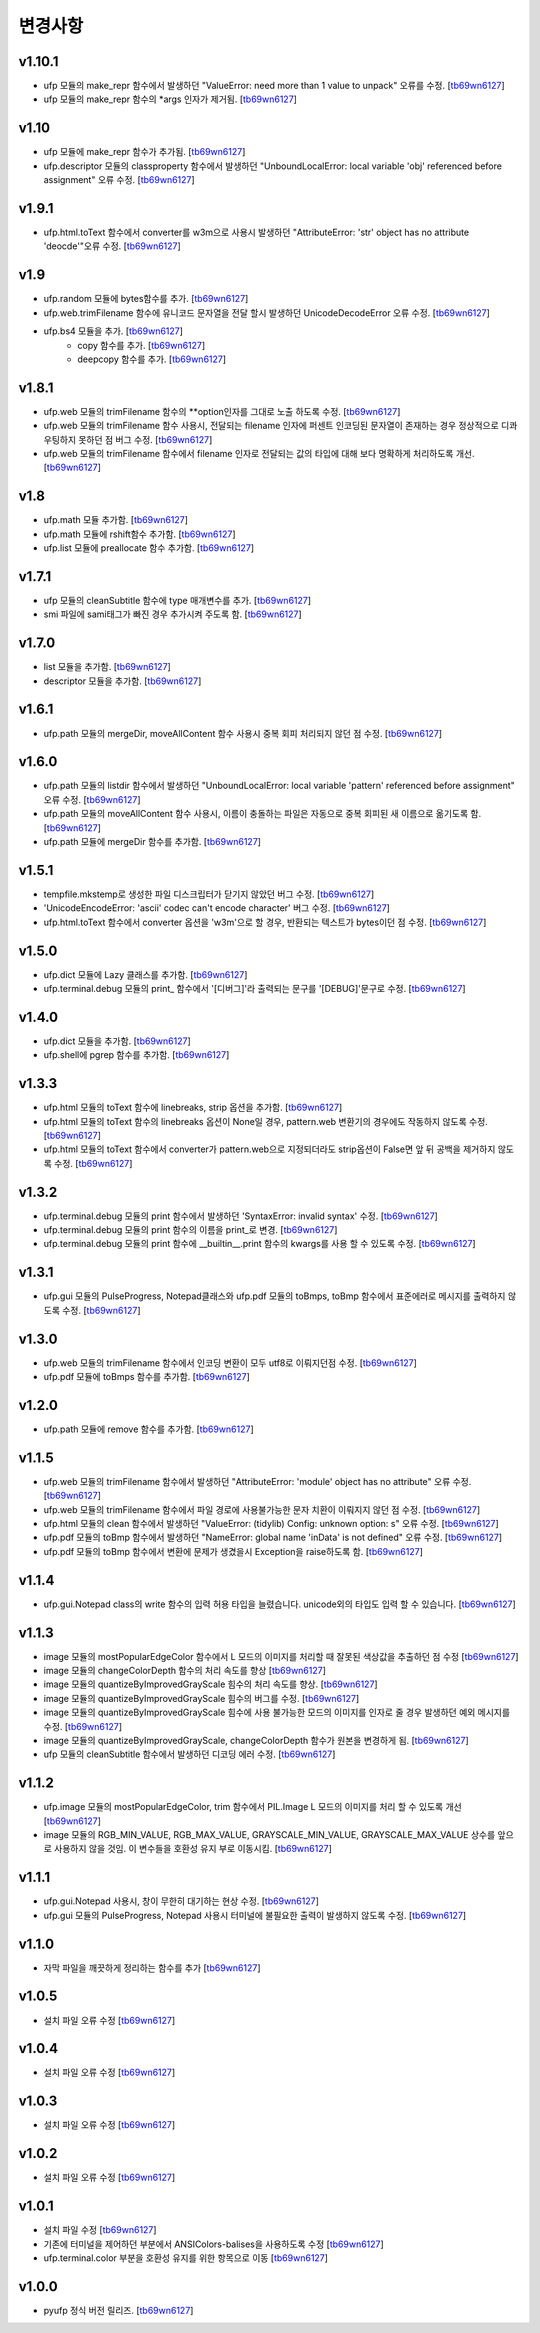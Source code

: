 ﻿변경사항
==============

v1.10.1
-------

+ ufp 모듈의 make_repr 함수에서 발생하던 "ValueError: need more than 1 value to unpack" 오류를 수정. [`tb69wn6127`_]
+ ufp 모듈의 make_repr 함수의 *args 인자가 제거됨. [`tb69wn6127`_]

v1.10
-------

+ ufp 모듈에 make_repr 함수가 추가됨. [`tb69wn6127`_]
+ ufp.descriptor 모듈의 classproperty 함수에서 발생하던 "UnboundLocalError: local variable 'obj' referenced before assignment" 오류 수정. [`tb69wn6127`_]

v1.9.1
-------

+ ufp.html.toText 함수에서 converter를 w3m으로 사용시 발생하던 "AttributeError: 'str' object has no attribute 'deocde'"오류 수정. [`tb69wn6127`_]

v1.9
-------

+ ufp.random 모듈에 bytes함수를 추가. [`tb69wn6127`_]
+ ufp.web.trimFilename 함수에 유니코드 문자열을 전달 할시 발생하던 UnicodeDecodeError 오류 수정. [`tb69wn6127`_]
+ ufp.bs4 모듈을 추가. [`tb69wn6127`_]
	+ copy 함수를 추가. [`tb69wn6127`_]
	+ deepcopy 함수를 추가. [`tb69wn6127`_]

v1.8.1
-------

+ ufp.web 모듈의 trimFilename 함수의 **option인자를 그대로 노출 하도록 수정. [`tb69wn6127`_]
+ ufp.web 모듈의 trimFilename 함수 사용시, 전달되는 filename 인자에 퍼센트 인코딩된 문자열이 존재하는 경우 정상적으로 디콰우팅하지 못하던 점 버그 수정. [`tb69wn6127`_]
+ ufp.web 모듈의 trimFilename 함수에서 filename 인자로 전달되는 값의 타입에 대해 보다 명확하게 처리하도록 개선. [`tb69wn6127`_]

v1.8
-------

+ ufp.math 모듈 추가함. [`tb69wn6127`_]
+ ufp.math 모듈에 rshift함수 추가함. [`tb69wn6127`_]
+ ufp.list 모듈에 preallocate 함수 추가함. [`tb69wn6127`_]

v1.7.1
-------

+ ufp 모듈의 cleanSubtitle 함수에 type 매개변수를 추가. [`tb69wn6127`_]
+ smi 파일에 sami태그가 빠진 경우 추가시켜 주도록 함. [`tb69wn6127`_]

v1.7.0
-------

+ list 모듈을 추가함. [`tb69wn6127`_]
+ descriptor 모듈을 추가함. [`tb69wn6127`_]

v1.6.1
-------

+ ufp.path 모듈의 mergeDir, moveAllContent 함수 사용시 중복 회피 처리되지 않던 점 수정. [`tb69wn6127`_]

v1.6.0
-------

+ ufp.path 모듈의 listdir 함수에서 발생하던 "UnboundLocalError: local variable 'pattern' referenced before assignment" 오류 수정. [`tb69wn6127`_]
+ ufp.path 모듈의 moveAllContent 함수 사용시, 이름이 충돌하는 파일은 자동으로 중복 회피된 새 이름으로 옮기도록 함. [`tb69wn6127`_]
+ ufp.path 모듈에 mergeDir 함수를 추가함. [`tb69wn6127`_]

v1.5.1
-------

+ tempfile.mkstemp로 생성한 파일 디스크립터가 닫기지 않았던 버그 수정. [`tb69wn6127`_]
+ 'UnicodeEncodeError: 'ascii' codec can't encode character' 버그 수정. [`tb69wn6127`_]
+ ufp.html.toText 함수에서 converter 옵션을 'w3m'으로 할 경우, 반환되는 텍스트가 bytes이던 점 수정. [`tb69wn6127`_]

v1.5.0
-------

+ ufp.dict 모듈에 Lazy 클래스를 추가함. [`tb69wn6127`_]
+ ufp.terminal.debug 모듈의 print_ 함수에서 '[디버그]'라 출력되는 문구를 '[DEBUG]'문구로 수정. [`tb69wn6127`_]

v1.4.0
-------

+ ufp.dict 모듈을 추가함. [`tb69wn6127`_]
+ ufp.shell에 pgrep 함수를 추가함. [`tb69wn6127`_]

v1.3.3
-------

+ ufp.html 모듈의 toText 함수에 linebreaks, strip 옵션을 추가함. [`tb69wn6127`_]
+ ufp.html 모듈의 toText 함수의 linebreaks 옵션이 None일 경우, pattern.web 변환기의 경우에도 작동하지 않도록 수정. [`tb69wn6127`_]
+ ufp.html 모듈의 toText 함수에서 converter가 pattern.web으로 지정되더라도 strip옵션이 False면 앞 뒤 공백을 제거하지 않도록 수정. [`tb69wn6127`_]

v1.3.2
-------

+ ufp.terminal.debug 모듈의 print 함수에서 발생하던 'SyntaxError: invalid syntax' 수정. [`tb69wn6127`_]
+ ufp.terminal.debug 모듈의 print 함수의 이름을 print_로 변경. [`tb69wn6127`_]
+ ufp.terminal.debug 모듈의 print 함수에 __builtin__.print 함수의 kwargs를 사용 할 수 있도록 수정. [`tb69wn6127`_]

v1.3.1
-------

+ ufp.gui 모듈의 PulseProgress, Notepad클래스와 ufp.pdf 모듈의 toBmps, toBmp 함수에서 표준에러로 메시지를 출력하지 않도록 수정. [`tb69wn6127`_]

v1.3.0
-------

+ ufp.web 모듈의 trimFilename 함수에서 인코딩 변환이 모두 utf8로 이뤄지던점 수정. [`tb69wn6127`_]
+ ufp.pdf 모듈에 toBmps 함수를 추가함. [`tb69wn6127`_]

v1.2.0
-------

+ ufp.path 모듈에 remove 함수를 추가함. [`tb69wn6127`_]

v1.1.5
-------

+ ufp.web 모듈의 trimFilename 함수에서 발생하던 "AttributeError: 'module' object has no attribute" 오류 수정. [`tb69wn6127`_]
+ ufp.web 모듈의 trimFilename 함수에서 파일 경로에 사용불가능한 문자 치환이 이뤄지지 않던 점 수정. [`tb69wn6127`_]
+ ufp.html 모듈의 clean 함수에서 발생하던 "ValueError: (tidylib) Config: unknown option: s" 오류 수정. [`tb69wn6127`_]
+ ufp.pdf 모듈의 toBmp 함수에서 발생하던 "NameError: global name 'inData' is not defined" 오류 수정. [`tb69wn6127`_]
+ ufp.pdf 모듈의 toBmp 함수에서 변환에 문제가 생겼을시 Exception을 raise하도록 함. [`tb69wn6127`_]

v1.1.4
-------

+ ufp.gui.Notepad class의 write 함수의 입력 허용 타입을 늘렸습니다. unicode외의 타입도 입력 할 수 있습니다. [`tb69wn6127`_]

v1.1.3
-------

+ image 모듈의 mostPopularEdgeColor 함수에서 L 모드의 이미지를 처리할 때 잘못된 색상값을 추출하던 점 수정 [`tb69wn6127`_]
+ image 모듈의 changeColorDepth 함수의 처리 속도를 향상 [`tb69wn6127`_]
+ image 모듈의 quantizeByImprovedGrayScale 힘수의 처리 속도를 향상. [`tb69wn6127`_]
+ image 모듈의 quantizeByImprovedGrayScale 힘수의 버그를 수정. [`tb69wn6127`_]
+ image 모듈의 quantizeByImprovedGrayScale 힘수에 사용 불가능한 모드의 이미지를 인자로 줄 경우 발생하던 예외 메시지를 수정. [`tb69wn6127`_]
+ image 모듈의 quantizeByImprovedGrayScale, changeColorDepth 함수가 원본을 변경하게 됨. [`tb69wn6127`_]
+ ufp 모듈의 cleanSubtitle 함수에서 발생하던 디코딩 에러 수정. [`tb69wn6127`_]

v1.1.2
-------

+ ufp.image 모듈의 mostPopularEdgeColor, trim 함수에서 PIL.Image L 모드의 이미지를 처리 할 수 있도록 개선 [`tb69wn6127`_]
+ image 모듈의 RGB_MIN_VALUE, RGB_MAX_VALUE, GRAYSCALE_MIN_VALUE, GRAYSCALE_MAX_VALUE 상수를 앞으로 사용하지 않을 것임. 이 변수들을 호환성 유지 부로 이동시킴. [`tb69wn6127`_]

v1.1.1
-------

+ ufp.gui.Notepad 사용시, 창이 무한히 대기하는 현상 수정. [`tb69wn6127`_]
+ ufp.gui 모듈의 PulseProgress, Notepad 사용시 터미널에 불필요한 출력이 발생하지 않도록 수정. [`tb69wn6127`_]

v1.1.0
-------

+ 자막 파일을 깨끗하게 정리하는 함수를 추가 [`tb69wn6127`_]

v1.0.5
-------

+ 설치 파일 오류 수정 [`tb69wn6127`_]

v1.0.4
------

+ 설치 파일 오류 수정 [`tb69wn6127`_]

v1.0.3
------

+ 설치 파일 오류 수정 [`tb69wn6127`_]

v1.0.2
------

+ 설치 파일 오류 수정 [`tb69wn6127`_]

v1.0.1
------

+ 설치 파일 수정 [`tb69wn6127`_]
+ 기존에 터미널을 제어하던 부분에서 ANSIColors-balises을 사용하도록 수정 [`tb69wn6127`_]
+ ufp.terminal.color 부분을 호환성 유지를 위한 항목으로 이동 [`tb69wn6127`_]

v1.0.0
------

+ pyufp 정식 버전 릴리즈. [`tb69wn6127`_]

.. _tb69wn6127: https://github.com/tb69wn6127
